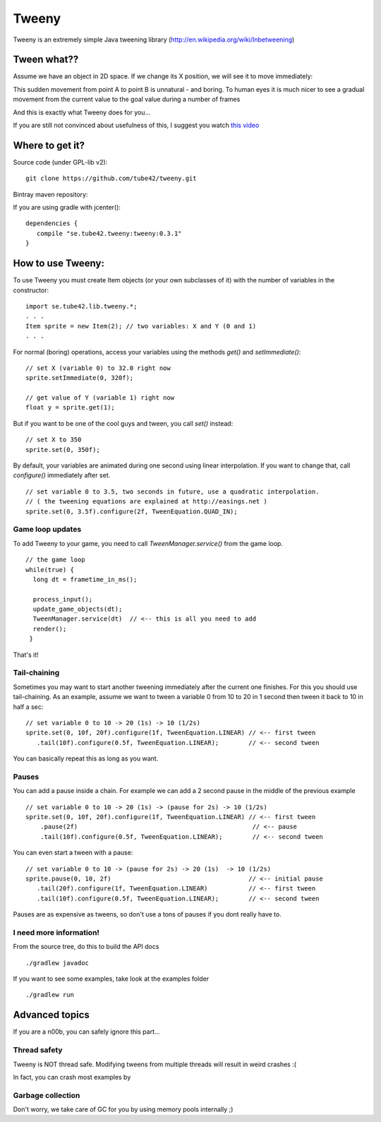 Tweeny
======

Tweeny is an extremely simple Java tweening library (http://en.wikipedia.org/wiki/Inbetweening)



Tween  what??
-------------

Assume we have an object in 2D space.
If we change its X position, we will see it to move immediately:

.. image:: notween.gif

This sudden movement from point A to point B is unnatural - and boring.
To human eyes it is much nicer to see a gradual movement from the current value to the goal value during a number of frames

.. image:: tween.gif

And this is exactly what Tweeny does for you...


If you are still not convinced about usefulness of this, I suggest you watch `this video <http://www.youtube.com/watch?v=Fy0aCDmgnxg>`_



Where to get it?
----------------

Source code (under GPL-lib v2):
::
 git clone https://github.com/tube42/tweeny.git


Bintray maven repository:

.. image:: https://api.bintray.com/packages/tube42/maven/tweeny/images/download.svg
    :target: https://bintray.com/tube42/maven/tweeny/_latestVersion

If you are using gradle with jcenter():
::
 dependencies {
    compile "se.tube42.tweeny:tweeny:0.3.1"
 }


How to use Tweeny:
------------------
To use Tweeny you must create Item objects (or your own subclasses of it) with the number of variables in the constructor:
::
    import se.tube42.lib.tweeny.*;
    . . .
    Item sprite = new Item(2); // two variables: X and Y (0 and 1)
    . . .


For normal (boring) operations, access your variables using the methods *get()* and *setImmediate()*:
::
 // set X (variable 0) to 32.0 right now
 sprite.setImmediate(0, 320f);

 // get value of Y (variable 1) right now
 float y = sprite.get(1);

But if you want to be one of the cool guys and tween, you call *set()* instead:
::
 // set X to 350
 sprite.set(0, 350f);

By default, your variables are animated during one second using linear interpolation.
If you want to change that, call *configure()* immediately after set.
::
 // set variable 0 to 3.5, two seconds in future, use a quadratic interpolation.
 // ( the tweening equations are explained at http://easings.net )
 sprite.set(0, 3.5f).configure(2f, TweenEquation.QUAD_IN);

Game loop updates
~~~~~~~~~~~~~~~~~
To add Tweeny to your game, you need to call *TweenManager.service()* from the game loop.
::
 // the game loop
 while(true) {
   long dt = frametime_in_ms();

   process_input();
   update_game_objects(dt);
   TweenManager.service(dt)  // <-- this is all you need to add
   render();
  }

That's it!


Tail-chaining
~~~~~~~~~~~~~
Sometimes you may want to start another tweening immediately after the current one finishes.
For this you should use tail-chaining.
As an example, assume we want to tween a variable 0 from 10 to 20 in 1 second then tween it back to 10 in half a sec:
::
 // set variable 0 to 10 -> 20 (1s) -> 10 (1/2s)
 sprite.set(0, 10f, 20f).configure(1f, TweenEquation.LINEAR) // <-- first tween
    .tail(10f).configure(0.5f, TweenEquation.LINEAR);        // <-- second tween

You can basically repeat this as long as you want.

Pauses
~~~~~~
You can add a pause inside a chain. For example we can add a 2 second pause in the middle of the previous example
::
    // set variable 0 to 10 -> 20 (1s) -> (pause for 2s) -> 10 (1/2s)
    sprite.set(0, 10f, 20f).configure(1f, TweenEquation.LINEAR) // <-- first tween
        .pause(2f)                                               // <-- pause
        .tail(10f).configure(0.5f, TweenEquation.LINEAR);        // <-- second tween

You can even start a tween with a pause:
::
 // set variable 0 to 10 -> (pause for 2s) -> 20 (1s)  -> 10 (1/2s)
 sprite.pause(0, 10, 2f)                                     // <-- initial pause
    .tail(20f).configure(1f, TweenEquation.LINEAR)           // <-- first tween
    .tail(10f).configure(0.5f, TweenEquation.LINEAR);        // <-- second tween

Pauses are as expensive as tweens, so don't use a tons of pauses if you dont really have to.

I need more information!
~~~~~~~~~~~~~~~~~~~~~~~~
From the source tree, do this to build the API docs
::
 ./gradlew javadoc

If you want to see some examples, take look at the examples folder
::
 ./gradlew run


Advanced topics
---------------
If you are a n00b, you can safely ignore this part...


Thread safety
~~~~~~~~~~~~~
Tweeny is NOT thread safe. Modifying tweens from multiple threads will result in weird crashes :(

In fact, you can crash most examples by

Garbage collection
~~~~~~~~~~~~~~~~~~
Don't worry, we take care of GC for you by using memory pools internally ;)
